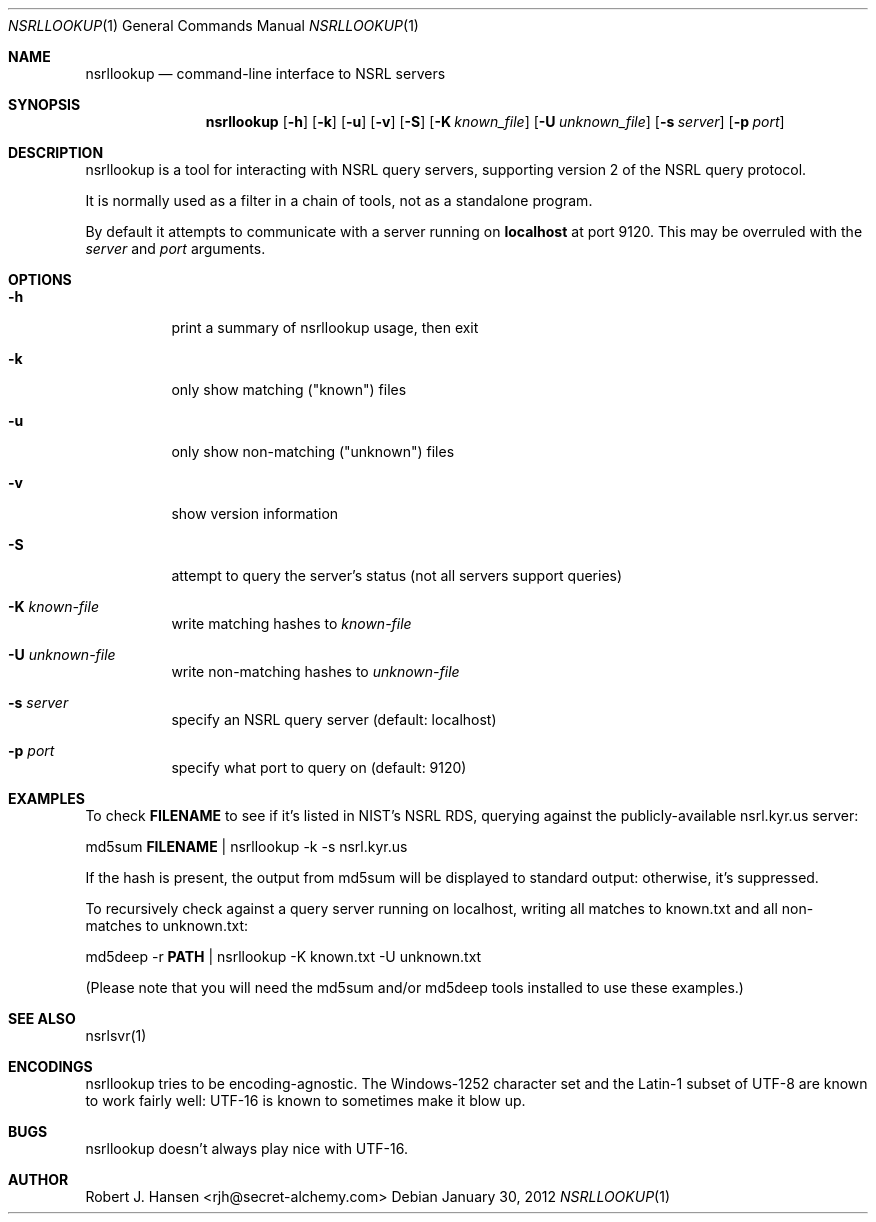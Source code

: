 .Dd January 30, 2012
.Dt NSRLLOOKUP 1
.Os
.Sh NAME
.Nm nsrllookup
.Nd command-line interface to NSRL servers
.Sh SYNOPSIS
.Nm nsrllookup
.Op Fl h
.Op Fl k
.Op Fl u
.Op Fl v
.Op Fl S
.Op Fl K Ar known_file
.Op Fl U Ar unknown_file
.Op Fl s Ar server
.Op Fl p Ar port
.Sh DESCRIPTION
nsrllookup is a tool for interacting with NSRL query servers,
supporting version 2 of the NSRL query protocol.
.Pp
It is normally used as a filter in a chain of tools, not as
a standalone program.
.Pp
By default it attempts to communicate with a server running on
.Ic localhost
at port 9120.  This may be overruled with the 
.Ar server
and
.Ar port
arguments.
.Sh OPTIONS
.Bl -tag -width Ds
.It Fl h
print a summary of nsrllookup usage, then exit
.It Fl k
only show matching ("known") files
.It Fl u
only show non-matching ("unknown") files
.It Fl v
show version information
.It Fl S
attempt to query the server's status (not all servers support queries)
.It Fl K Ar known-file
write matching hashes to 
.Ar known-file
.It Fl U Ar unknown-file
write non-matching hashes to
.Ar unknown-file
.It Fl s Ar server
specify an NSRL query server (default: localhost)
.It Fl p Ar port
specify what port to query on (default: 9120)
.El
.Sh EXAMPLES
To check 
.Ic FILENAME
to see if it's listed in NIST's NSRL RDS, querying against the publicly-available nsrl.kyr.us server:
.Pp
md5sum 
.Ic FILENAME 
| nsrllookup -k -s nsrl.kyr.us
.Pp
If the hash is present, the output from md5sum will be 
displayed to standard output: otherwise, it's suppressed.
.Pp
To recursively check
.IC PATH
against a query server running on localhost, writing all matches to known.txt and all non-matches to unknown.txt:
.Pp
md5deep -r 
.Ic PATH
| nsrllookup -K known.txt -U unknown.txt
.Pp
(Please note that you will need the md5sum and/or md5deep tools installed to use these examples.)
.Sh SEE ALSO
nsrlsvr(1)
.Sh ENCODINGS
nsrllookup tries to be encoding-agnostic.  The Windows-1252 character set and the Latin-1 subset of UTF-8 are known to work fairly well: UTF-16 is known to sometimes make it blow up.
.Sh BUGS
nsrllookup doesn't always play nice with UTF-16.
.Sh AUTHOR
Robert J. Hansen <rjh@secret-alchemy.com>
